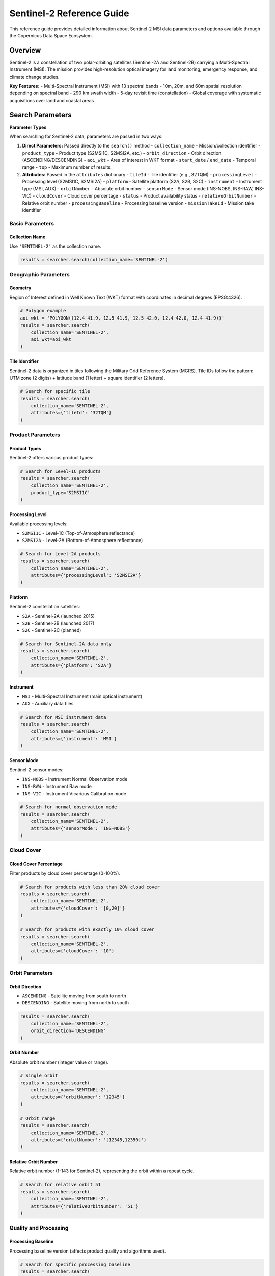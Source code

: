 Sentinel-2 Reference Guide
==========================

This reference guide provides detailed information about Sentinel-2 MSI data parameters and options available through the Copernicus Data Space Ecosystem.

Overview
--------

Sentinel-2 is a constellation of two polar-orbiting satellites (Sentinel-2A and Sentinel-2B) carrying a Multi-Spectral Instrument (MSI). The mission provides high-resolution optical imagery for land monitoring, emergency response, and climate change studies.

**Key Features:**
- Multi-Spectral Instrument (MSI) with 13 spectral bands
- 10m, 20m, and 60m spatial resolution depending on spectral band
- 290 km swath width
- 5-day revisit time (constellation)
- Global coverage with systematic acquisitions over land and coastal areas

Search Parameters
-----------------

**Parameter Types**

When searching for Sentinel-2 data, parameters are passed in two ways:

1. **Direct Parameters:** Passed directly to the ``search()`` method
   - ``collection_name`` - Mission/collection identifier
   - ``product_type`` - Product type (S2MSI1C, S2MSI2A, etc.)
   - ``orbit_direction`` - Orbit direction (ASCENDING/DESCENDING)
   - ``aoi_wkt`` - Area of interest in WKT format
   - ``start_date`` / ``end_date`` - Temporal range
   - ``top`` - Maximum number of results

2. **Attributes:** Passed in the ``attributes`` dictionary
   - ``tileId`` - Tile identifier (e.g., 32TQM)
   - ``processingLevel`` - Processing level (S2MSI1C, S2MSI2A)
   - ``platform`` - Satellite platform (S2A, S2B, S2C)
   - ``instrument`` - Instrument type (MSI, AUX)
   - ``orbitNumber`` - Absolute orbit number
   - ``sensorMode`` - Sensor mode (INS-NOBS, INS-RAW, INS-VIC)
   - ``cloudCover`` - Cloud cover percentage
   - ``status`` - Product availability status
   - ``relativeOrbitNumber`` - Relative orbit number
   - ``processingBaseline`` - Processing baseline version
   - ``missionTakeId`` - Mission take identifier

Basic Parameters
^^^^^^^^^^^^^^^^

Collection Name
"""""""""""""""
Use ``'SENTINEL-2'`` as the collection name.

.. code-block:: python

   results = searcher.search(collection_name='SENTINEL-2')

Geographic Parameters
^^^^^^^^^^^^^^^^^^^^^

Geometry
""""""""
Region of Interest defined in Well Known Text (WKT) format with coordinates in decimal degrees (EPSG:4326).

.. code-block:: python

   # Polygon example
   aoi_wkt = 'POLYGON((12.4 41.9, 12.5 41.9, 12.5 42.0, 12.4 42.0, 12.4 41.9))'
   results = searcher.search(
       collection_name='SENTINEL-2',
       aoi_wkt=aoi_wkt
   )

Tile Identifier
"""""""""""""""
Sentinel-2 data is organized in tiles following the Military Grid Reference System (MGRS). Tile IDs follow the pattern: UTM zone (2 digits) + latitude band (1 letter) + square identifier (2 letters).

.. code-block:: python

   # Search for specific tile
   results = searcher.search(
       collection_name='SENTINEL-2',
       attributes={'tileId': '32TQM'}
   )

Product Parameters
^^^^^^^^^^^^^^^^^^

Product Types
"""""""""""""
Sentinel-2 offers various product types:

.. table:: Sentinel-2 Product Types
    :widths: 20 60 20
    :header-rows: 1

    * - Category
      - Description
      - Identifier
    * - **Level-1C**
      - **Top-of-Atmosphere (TOA) reflectance:** Orthorectified TOA reflectance with cloud and land/water masks. Most common product for general use.
      - ``S2MSI1C``
    * - **Level-2A**
      - **Bottom-of-Atmosphere (BOA) reflectance:** Atmospherically corrected surface reflectance with cloud and land/water masks.
      - ``S2MSI2A``
    * - **Auxiliary Data**
      - **Supporting data:** Various auxiliary data files including orbit information, calibration parameters, and processing parameters.
      - ``AUX_GNSSRD``, ``AUX_PROQUA``, ``AUX_POEORB``, ``AUX_UT1UTC``
    * - **Ground Image Processing Parameters**
      - **Processing parameters:** Configuration files for various processing steps.
      - ``GIP_*`` (various types)

.. code-block:: python

   # Search for Level-1C products
   results = searcher.search(
       collection_name='SENTINEL-2',
       product_type='S2MSI1C'
   )

Processing Level
""""""""""""""""
Available processing levels:

* ``S2MSI1C`` - Level-1C (Top-of-Atmosphere reflectance)
* ``S2MSI2A`` - Level-2A (Bottom-of-Atmosphere reflectance)

.. code-block:: python

   # Search for Level-2A products
   results = searcher.search(
       collection_name='SENTINEL-2',
       attributes={'processingLevel': 'S2MSI2A'}
   )

Platform
""""""""
Sentinel-2 constellation satellites:

* ``S2A`` - Sentinel-2A (launched 2015)
* ``S2B`` - Sentinel-2B (launched 2017)
* ``S2C`` - Sentinel-2C (planned)

.. code-block:: python

   # Search for Sentinel-2A data only
   results = searcher.search(
       collection_name='SENTINEL-2',
       attributes={'platform': 'S2A'}
   )

Instrument
""""""""""
* ``MSI`` - Multi-Spectral Instrument (main optical instrument)
* ``AUX`` - Auxiliary data files

.. code-block:: python

   # Search for MSI instrument data
   results = searcher.search(
       collection_name='SENTINEL-2',
       attributes={'instrument': 'MSI'}
   )

Sensor Mode
"""""""""""
Sentinel-2 sensor modes:

* ``INS-NOBS`` - Instrument Normal Observation mode
* ``INS-RAW`` - Instrument Raw mode
* ``INS-VIC`` - Instrument Vicarious Calibration mode

.. code-block:: python

   # Search for normal observation mode
   results = searcher.search(
       collection_name='SENTINEL-2',
       attributes={'sensorMode': 'INS-NOBS'}
   )

Cloud Cover
^^^^^^^^^^^

Cloud Cover Percentage
""""""""""""""""""""""
Filter products by cloud cover percentage (0-100%).

.. code-block:: python

   # Search for products with less than 20% cloud cover
   results = searcher.search(
       collection_name='SENTINEL-2',
       attributes={'cloudCover': '[0,20]'}
   )

   # Search for products with exactly 10% cloud cover
   results = searcher.search(
       collection_name='SENTINEL-2',
       attributes={'cloudCover': '10'}
   )

Orbit Parameters
^^^^^^^^^^^^^^^^

Orbit Direction
"""""""""""""""
* ``ASCENDING`` - Satellite moving from south to north
* ``DESCENDING`` - Satellite moving from north to south

.. code-block:: python

   results = searcher.search(
       collection_name='SENTINEL-2',
       orbit_direction='DESCENDING'
   )

Orbit Number
""""""""""""
Absolute orbit number (integer value or range).

.. code-block:: python

   # Single orbit
   results = searcher.search(
       collection_name='SENTINEL-2',
       attributes={'orbitNumber': '12345'}
   )

   # Orbit range
   results = searcher.search(
       collection_name='SENTINEL-2',
       attributes={'orbitNumber': '[12345,12350]'}
   )

Relative Orbit Number
"""""""""""""""""""""
Relative orbit number (1-143 for Sentinel-2), representing the orbit within a repeat cycle.

.. code-block:: python

   # Search for relative orbit 51
   results = searcher.search(
       collection_name='SENTINEL-2',
       attributes={'relativeOrbitNumber': '51'}
   )

Quality and Processing
^^^^^^^^^^^^^^^^^^^^^^

Processing Baseline
"""""""""""""""""""
Processing baseline version (affects product quality and algorithms used).

.. code-block:: python

   # Search for specific processing baseline
   results = searcher.search(
       collection_name='SENTINEL-2',
       attributes={'processingBaseline': '04.00'}
   )

   # Search for baseline range
   results = searcher.search(
       collection_name='SENTINEL-2',
       attributes={'processingBaseline': '[04.00,05.00]'}
   )

Status
""""""
Product availability status:

* ``ONLINE`` - Immediately available for download
* ``OFFLINE`` - Requires retrieval from long-term storage
* ``ALL`` - Both online and offline products

.. code-block:: python

   # Search for immediately available products
   results = searcher.search(
       collection_name='SENTINEL-2',
       attributes={'status': 'ONLINE'}
   )

Mission Take ID
"""""""""""""""
Mission take identifier for specific acquisition sessions.

.. code-block:: python

   # Search for specific mission take
   results = searcher.search(
       collection_name='SENTINEL-2',
       attributes={'missionTakeId': 'GS2A_20230601T101030_000123_N04.00'}
   )

Practical Examples
------------------

Example 1: Basic Level-1C Search
^^^^^^^^^^^^^^^^^^^^^^^^^^^^^^^^^

.. code-block:: python

   from phidown import CopernicusDataSearcher

   searcher = CopernicusDataSearcher()
   
   # Search for Level-1C products with low cloud cover
   results = searcher.search(
       collection_name='SENTINEL-2',
       product_type='S2MSI1C',
       aoi_wkt='POLYGON((12.4 41.9, 12.5 41.9, 12.5 42.0, 12.4 42.0, 12.4 41.9))',
       start_date='2023-06-01',
       end_date='2023-06-30',
       attributes={'cloudCover': '[0,20]'}
   )
   
   print(f"Found {len(results)} Level-1C products with <20% cloud cover")

Example 2: Level-2A Surface Reflectance
^^^^^^^^^^^^^^^^^^^^^^^^^^^^^^^^^^^^^^^

.. code-block:: python

   from phidown import CopernicusDataSearcher

   searcher = CopernicusDataSearcher()
   
   # Search for atmospherically corrected Level-2A products
   results = searcher.search(
       collection_name='SENTINEL-2',
       product_type='S2MSI2A',
       aoi_wkt='POLYGON((12.4 41.9, 12.5 41.9, 12.5 42.0, 12.4 42.0, 12.4 41.9))',
       start_date='2023-06-01',
       end_date='2023-06-30',
       attributes={
           'cloudCover': '[0,10]',
           'processingLevel': 'S2MSI2A'
       }
   )
   
   print(f"Found {len(results)} Level-2A products")

Example 3: Specific Tile Search
^^^^^^^^^^^^^^^^^^^^^^^^^^^^^^^

.. code-block:: python

   from phidown import CopernicusDataSearcher

   searcher = CopernicusDataSearcher()
   
   # Search for specific tile over time
   results = searcher.search(
       collection_name='SENTINEL-2',
       product_type='S2MSI1C',
       start_date='2023-01-01',
       end_date='2023-12-31',
       attributes={
           'tileId': '32TQM',
           'cloudCover': '[0,30]'
       }
   )
   
   print(f"Found {len(results)} products for tile 32TQM")

Example 4: Time Series Analysis
^^^^^^^^^^^^^^^^^^^^^^^^^^^^^^^

.. code-block:: python

   from phidown import CopernicusDataSearcher
   import pandas as pd

   searcher = CopernicusDataSearcher()
   
   # Search for consistent time series data
   results = searcher.search(
       collection_name='SENTINEL-2',
       product_type='S2MSI1C',
       start_date='2023-01-01',
       end_date='2023-12-31',
       attributes={
           'tileId': '32TQM',
           'cloudCover': '[0,20]',
           'relativeOrbitNumber': '51'
       }
   )
   
   # Group by date to analyze temporal coverage
   results['Date'] = pd.to_datetime(results['ContentDate']).dt.date
   temporal_coverage = results.groupby('Date').size()
   
   print(f"Found {len(results)} products over {len(temporal_coverage)} unique dates")

Example 5: Multi-Platform Comparison
^^^^^^^^^^^^^^^^^^^^^^^^^^^^^^^^^^^^

.. code-block:: python

   from phidown import CopernicusDataSearcher

   searcher = CopernicusDataSearcher()
   
   # Compare data from both Sentinel-2A and Sentinel-2B
   s2a_results = searcher.search(
       collection_name='SENTINEL-2',
       product_type='S2MSI1C',
       aoi_wkt='POLYGON((12.4 41.9, 12.5 41.9, 12.5 42.0, 12.4 42.0, 12.4 41.9))',
       start_date='2023-06-01',
       end_date='2023-06-30',
       attributes={
           'platform': 'S2A',
           'cloudCover': '[0,15]'
       }
   )
   
   s2b_results = searcher.search(
       collection_name='SENTINEL-2',
       product_type='S2MSI1C',
       aoi_wkt='POLYGON((12.4 41.9, 12.5 41.9, 12.5 42.0, 12.4 42.0, 12.4 41.9))',
       start_date='2023-06-01',
       end_date='2023-06-30',
       attributes={
           'platform': 'S2B',
           'cloudCover': '[0,15]'
       }
   )
   
   print(f"Sentinel-2A: {len(s2a_results)} products")
   print(f"Sentinel-2B: {len(s2b_results)} products")

Example 6: Processing Baseline Filtering
^^^^^^^^^^^^^^^^^^^^^^^^^^^^^^^^^^^^^^^^

.. code-block:: python

   from phidown import CopernicusDataSearcher

   searcher = CopernicusDataSearcher()
   
   # Search for products with latest processing baseline
   results = searcher.search(
       collection_name='SENTINEL-2',
       product_type='S2MSI2A',
       aoi_wkt='POLYGON((12.4 41.9, 12.5 41.9, 12.5 42.0, 12.4 42.0, 12.4 41.9))',
       start_date='2023-06-01',
       end_date='2023-06-30',
       attributes={
           'processingBaseline': '[04.00,05.00]',
           'cloudCover': '[0,25]'
       }
   )
   
   print(f"Found {len(results)} products with processing baseline 4.00-5.00")

Search Optimization Tips
------------------------

1. **Use Tile IDs:** For specific areas, use tile IDs rather than large polygons for better performance.

2. **Filter by Cloud Cover:** Always set appropriate cloud cover thresholds for your application.

3. **Choose Processing Level:** Use Level-1C for general applications, Level-2A for surface analysis.

4. **Consider Processing Baseline:** Newer baselines provide better quality but may not be available for all historical data.

5. **Optimize Temporal Range:** Use appropriate date ranges to balance between data availability and search performance.

6. **Use Relative Orbit Numbers:** For consistent geometry in time series analysis.

7. **Check Product Status:** Use ``attributes={'status': 'ONLINE'}`` for immediate download needs.

Common Use Cases
----------------

**Land Applications:**
- Vegetation monitoring: Level-2A, low cloud cover
- Crop mapping: Level-1C or Level-2A, growing season
- Land cover classification: Level-2A, multi-temporal
- Deforestation monitoring: Level-1C, specific tiles

**Water Applications:**
- Water quality monitoring: Level-2A, clear conditions
- Coastal monitoring: Level-1C, coastal tiles
- Lake/reservoir monitoring: Level-2A, specific areas

**Urban Applications:**
- Urban expansion monitoring: Level-1C, consistent orbit
- Infrastructure monitoring: Level-1C, high spatial resolution bands
- Heat island studies: Level-2A, thermal considerations

**Agricultural Applications:**
- Crop health monitoring: Level-2A, vegetation indices
- Yield prediction: Level-1C/2A, time series
- Irrigation mapping: Level-2A, SWIR bands

**Environmental Applications:**
- Wildfire monitoring: Level-1C, near real-time
- Drought monitoring: Level-2A, vegetation stress
- Biodiversity studies: Level-2A, habitat mapping

Technical Specifications
-------------------------

**Spectral Bands:**
- Band 1 (Coastal aerosol): 443 nm, 60m
- Band 2 (Blue): 490 nm, 10m
- Band 3 (Green): 560 nm, 10m
- Band 4 (Red): 665 nm, 10m
- Band 5 (Vegetation Red Edge): 705 nm, 20m
- Band 6 (Vegetation Red Edge): 740 nm, 20m
- Band 7 (Vegetation Red Edge): 783 nm, 20m
- Band 8 (NIR): 842 nm, 10m
- Band 8A (Vegetation Red Edge): 865 nm, 20m
- Band 9 (Water vapour): 945 nm, 60m
- Band 10 (SWIR – Cirrus): 1375 nm, 60m
- Band 11 (SWIR): 1610 nm, 20m
- Band 12 (SWIR): 2190 nm, 20m

**Orbital Characteristics:**
- Altitude: 786 km
- Inclination: 98.62°
- Repeat cycle: 10 days (single satellite)
- Revisit time: 5 days (constellation)
- Swath width: 290 km

**Radiometric Performance:**
- Radiometric resolution: 12 bits
- Signal-to-noise ratio: >100 for most bands
- Radiometric accuracy: <3% (reflectance)

For more detailed information about Sentinel-2 specifications and applications, refer to the official ESA Sentinel-2 documentation.

